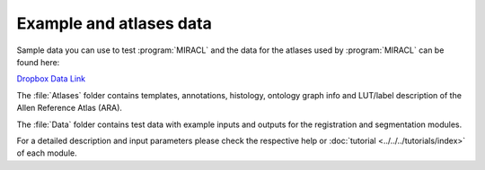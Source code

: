 Example and atlases data
########################

Sample data you can use to test :program:`MIRACL` and the data for the atlases 
used by :program:`MIRACL` can be found here:

`Dropbox Data Link <https://www.dropbox.com/sh/i9swdedx7bsz1s8/AABpDmmN1uqPz6qpBLYLtt8va>`_

The :file:`Atlases` folder contains templates, annotations, histology, ontology 
graph info and LUT/label description of the Allen Reference Atlas (ARA).

The :file:`Data` folder contains test data with example inputs and outputs for 
the registration and segmentation modules.

For a detailed description and input parameters please check the respective 
help or :doc:`tutorial <../../../tutorials/index>` of each module.
